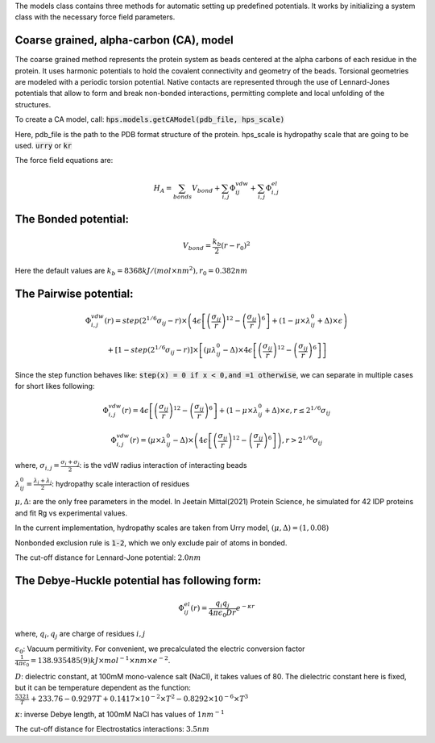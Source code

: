 The models class contains three methods for automatic setting up predefined potentials.
It works by initializing a system class with the necessary force field parameters.

Coarse grained, alpha-carbon (CA), model
++++++++++++++++++++++++++++++++++++++++

The coarse grained method represents the protein system as beads centered at the alpha carbons of each residue in the protein. It uses harmonic potentials to hold the covalent connectivity and geometry of the beads. Torsional geometries are modeled with a periodic torsion potential. Native contacts are represented through the use of Lennard-Jones potentials that allow to form and break non-bonded interactions, permitting complete and local unfolding of the structures.

To create a CA model, call:
:code:`hps.models.getCAModel(pdb_file, hps_scale)`

Here, pdb_file is the path to the PDB format structure of the protein.
hps_scale is hydropathy scale that are going to be used. :code:`urry` or :code:`kr`

The force field equations are:

.. math::
	H_A = \sum_{bonds}V_{bond}+\sum_{i,j}\Phi_{ij}^{vdw}+\sum_{i,j}\Phi_{i,j}^{el}

The Bonded potential:
++++++++++++++++++++++
.. math::
        V_{bond} = \frac{k_b}{2}(r-r_0)^2

Here the default values are :math:`k_b= 8368 kJ/(mol \times nm^2), r_0=0.382 nm`

The Pairwise potential:
+++++++++++++++++++++++

.. math::
        \Phi_{i,j}^{vdw}(r) = step(2^{1/6}\sigma_{ij}-r) \times \left( 4\epsilon\left[\left(\frac{\sigma_{ij}}{r}\right)^{12}- \left(\frac{\sigma_{ij}}{r}\right)^{6}\right]+(1-\mu\times\lambda_{ij}^{0}+\Delta)\times\epsilon\right)

        + \left[1-step(2^{1/6}\sigma_{ij}-r)\right]\times\left[(\mu \lambda_{ij}^{0}-\Delta)\times 4\epsilon \left[\left(\frac{\sigma_{ij}}{r}\right)^{12}-\left(\frac{\sigma_{ij}}{r}\right)^6\right]\right]

Since the step function behaves like: :code:`step(x) = 0 if x < 0,and =1 otherwise`, we can separate in multiple cases for short likes following:

.. math::
        \Phi_{i,j}^{vdw}(r) =  4\epsilon \left[\left(\frac{\sigma_{ij}}{r}\right)^{12}-\left(\frac{\sigma_{ij}}{r}\right)^{6}\right]+(1-\mu	\times\lambda_{ij}^{0}+\Delta)	\times\epsilon, r\le 2^{1/6}\sigma_{ij}

        \Phi_{i,j}^{vdw}(r) = (\mu\times\lambda_{ij}^{0}-\Delta) \times \left( 4\epsilon \left[\left(\frac{\sigma_{ij}}{r}\right)^{12}-\left(\frac{\sigma_{ij}}{r}\right)^{6}\right]\right), r > 2^{1/6}\sigma_{ij}

where, :math:`\sigma_{i,j}=\frac{\sigma_i+\sigma_j}{2}`: is the vdW radius interaction of interacting beads

:math:`\lambda_{ij}^{0}=\frac{\lambda_i+\lambda_j}{2}`: hydropathy scale interaction of residues

:math:`\mu, \Delta`: are the only free parameters in the model. In Jeetain Mittal(2021) Protein Science, he simulated for 42 IDP proteins and fit Rg vs experimental values.

In the current implementation, hydropathy scales are taken from Urry model, :math:`(\mu, \Delta) = (1, 0.08)`

Nonbonded exclusion rule is :code:`1-2`, which we only exclude pair of atoms in bonded.

The cut-off distance for Lennard-Jone potential: :math:`2.0 nm`

The Debye-Huckle potential has following form:
++++++++++++++++++++++++++++++++++++++++++++++
.. math::
        \Phi_{ij}^{el}(r) = \frac{q_{i}q_{j}}{4\pi\epsilon_0 D r}e^{-\kappa r}

where, :math:`q_i, q_j` are charge of residues :math:`i, j`

:math:`\epsilon_0`: Vacuum permitivity. For convenient, we precalculated the electric conversion factor
:math:`\frac{1}{4\pi\epsilon_0}= 138.935 485(9) kJ \times mol^{−1} \times nm \times e^{−2}`.

:math:`D`: dielectric constant, at 100mM mono-valence salt (NaCl), it takes values of 80.
The dielectric constant here is fixed, but it can be temperature dependent as the function:
:math:`\frac{5321}{T}+233.76-0.9297T+0.1417\times 10^{-2}\times T^2 - 0.8292\times 10^{-6}\times T^3`

:math:`\kappa`: inverse Debye length, at 100mM NaCl has values of :math:`1 nm^{-1}`

The cut-off distance for Electrostatics interactions: :math:`3.5 nm`